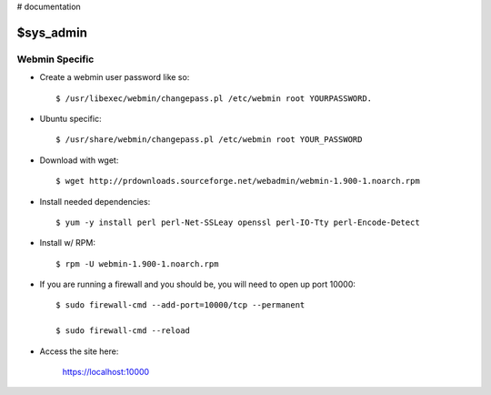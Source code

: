 ..  _sys_admin:

# documentation

$sys_admin
===========

Webmin Specific
---------------

- Create a webmin user password like so::

	$ /usr/libexec/webmin/changepass.pl /etc/webmin root YOURPASSWORD.

- Ubuntu specific::

	$ /usr/share/webmin/changepass.pl /etc/webmin root YOUR_PASSWORD

- Download with wget::

	$ wget http://prdownloads.sourceforge.net/webadmin/webmin-1.900-1.noarch.rpm

- Install needed dependencies::

	$ yum -y install perl perl-Net-SSLeay openssl perl-IO-Tty perl-Encode-Detect

- Install w/ RPM::

	$ rpm -U webmin-1.900-1.noarch.rpm

- If you are running a firewall and you should be, you will need to open up port 10000::

	$ sudo firewall-cmd --add-port=10000/tcp --permanent

	$ sudo firewall-cmd --reload

- Access the site here:

	https://localhost:10000